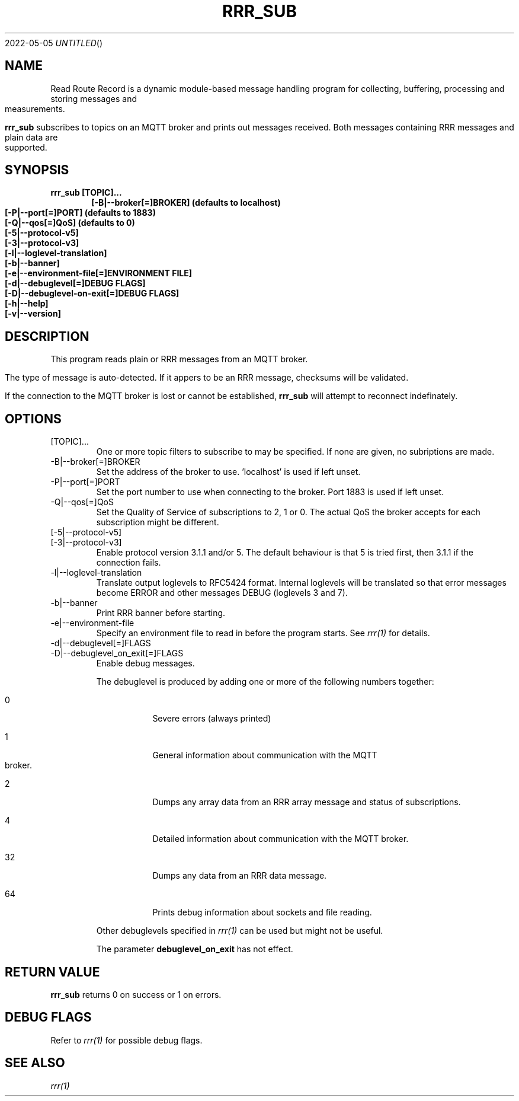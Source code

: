 .Dd 2022-05-05
.TH RRR_SUB 1
.SH NAME
Read Route Record is a dynamic module-based message handling program
for collecting, buffering, processing and storing messages and measurements.
.PP
.B rrr_sub
subscribes to topics on an MQTT broker and prints out messages received.
Both messages containing RRR messages and plain data are supported.
.SH SYNOPSIS
.B rrr_sub [TOPIC]...
.Dl [-B|--broker[=]BROKER] (defaults to localhost)
.Dl [-P|--port[=]PORT] (defaults to 1883)
.Dl [-Q|--qos[=]QoS] (defaults to 0)
.Dl [-5|--protocol-v5]
.Dl [-3|--protocol-v3]
.Dl [-l|--loglevel-translation]
.Dl [-b|--banner]
.Dl [-e|--environment-file[=]ENVIRONMENT FILE]
.Dl [-d|--debuglevel[=]DEBUG FLAGS]
.Dl [-D|--debuglevel-on-exit[=]DEBUG FLAGS]
.Dl [-h|--help]
.Dl [-v|--version]

.SH DESCRIPTION
This program reads plain or RRR messages from an MQTT broker.

The type of message is auto-detected. If it appers to be an RRR message, checksums will be validated.

If the connection to the MQTT broker is lost or cannot be established,
.B rrr_sub
will attempt to reconnect indefinately.

.SH OPTIONS
.IP [TOPIC]...
One or more topic filters to subscribe to may be specified. If none are given, no subriptions are made.
.IP -B|--broker[=]BROKER
Set the address of the broker to use. 'localhost' is used if left unset.
.IP -P|--port[=]PORT
Set the port number to use when connecting to the broker. Port 1883 is used if left unset.
.IP -Q|--qos[=]QoS
Set the Quality of Service of subscriptions to 2, 1 or 0. The actual QoS the broker accepts for each subscription might be different.
.IP [-5|--protocol-v5]
.IP [-3|--protocol-v3]
Enable protocol version 3.1.1 and/or 5. The default behaviour is that 5 is tried first, then 3.1.1 if the connection fails.
.IP -l|--loglevel-translation
Translate output loglevels to RFC5424 format. Internal loglevels will be translated so that error messages become ERROR
and other messages DEBUG (loglevels 3 and 7).
.IP -b|--banner
Print RRR banner before starting.
.IP -e|--environment-file
Specify an environment file to read in before the program starts. See
.Xr rrr(1)
for details.
.IP -d|--debuglevel[=]FLAGS
.IP -D|--debuglevel_on_exit[=]FLAGS
Enable debug messages.

The debuglevel is produced by adding one or more of the following numbers together:
.Bl -tag -width -indent
.It 0
Severe errors (always printed)
.It 1
General information about communication with the MQTT broker.
.It 2
Dumps any array data from an RRR array message and status of subscriptions.
.It 4
Detailed information about communication with the MQTT broker.
.It 32
Dumps any data from an RRR data message.
.It 64
Prints debug information about sockets and file reading.
.El

Other debuglevels specified in
.Xr rrr(1)
can be used but might not be useful.

The parameter
.B debuglevel_on_exit
has not effect.

.SH RETURN VALUE
.B rrr_sub
returns 0 on success or 1 on errors.

.SH DEBUG FLAGS
Refer to
.Xr rrr(1)
for possible debug flags.

.SH SEE ALSO
.Xr rrr(1)
